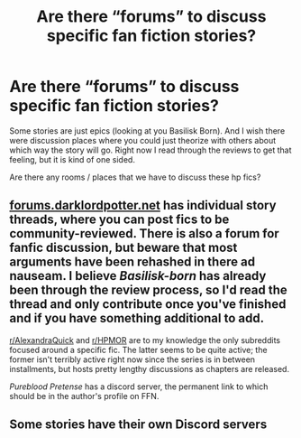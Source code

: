 #+TITLE: Are there “forums” to discuss specific fan fiction stories?

* Are there “forums” to discuss specific fan fiction stories?
:PROPERTIES:
:Author: lalionneverte
:Score: 4
:DateUnix: 1594978753.0
:DateShort: 2020-Jul-17
:FlairText: Discussion
:END:
Some stories are just epics (looking at you Basilisk Born). And I wish there were discussion places where you could just theorize with others about which way the story will go. Right now I read through the reviews to get that feeling, but it is kind of one sided.

Are there any rooms / places that we have to discuss these hp fics?


** [[https://forums.darklordpotter.net][forums.darklordpotter.net]] has individual story threads, where you can post fics to be community-reviewed. There is also a forum for fanfic discussion, but beware that most arguments have been rehashed in there ad nauseam. I believe /Basilisk-born/ has already been through the review process, so I'd read the thread and only contribute once you've finished and if you have something additional to add.

[[/r/AlexandraQuick][r/AlexandraQuick]] and [[/r/HPMOR][r/HPMOR]] are to my knowledge the only subreddits focused around a specific fic. The latter seems to be quite active; the former isn't terribly active right now since the series is in between installments, but hosts pretty lengthy discussions as chapters are released.

/Pureblood Pretense/ has a discord server, the permanent link to which should be in the author's profile on FFN.
:PROPERTIES:
:Author: francoisschubert
:Score: 3
:DateUnix: 1595019330.0
:DateShort: 2020-Jul-18
:END:


** Some stories have their own Discord servers
:PROPERTIES:
:Author: Starfox5
:Score: 3
:DateUnix: 1594980173.0
:DateShort: 2020-Jul-17
:END:
